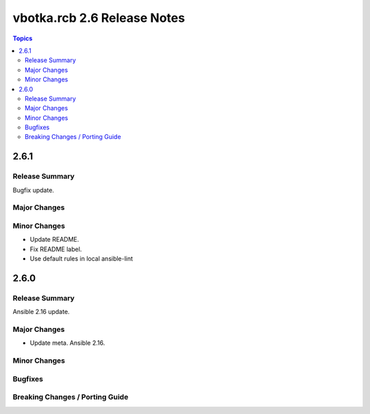 ============================
vbotka.rcb 2.6 Release Notes
============================

.. contents:: Topics


2.6.1
=====

Release Summary
---------------
Bugfix update.

Major Changes
-------------

Minor Changes
-------------
* Update README.
* Fix README label.
* Use default rules in local ansible-lint


2.6.0
=====

Release Summary
---------------
Ansible 2.16 update.

Major Changes
-------------
* Update meta. Ansible 2.16.

Minor Changes
-------------

Bugfixes
--------

Breaking Changes / Porting Guide
--------------------------------

